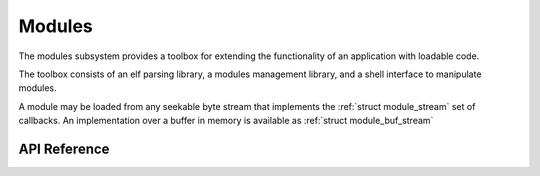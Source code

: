 .. _modules:

Modules
#######

The modules subsystem provides a toolbox for extending the functionality of an
application with loadable code.

The toolbox consists of an elf parsing library, a modules management
library, and a shell interface to manipulate modules.

A module may be loaded from any seekable byte stream that implements the
:ref:`struct module_stream` set of callbacks. An implementation over a buffer
in memory is available as :ref:`struct module_buf_stream`


API Reference
*************

.. doxygengroup:: modules

.. doxygengroup:: module_buf_stream

.. doxygengroup:: elf
